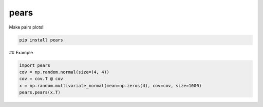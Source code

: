 pears
=====

Make pairs plots!

.. code-block:: bash

   pip install pears


## Example

.. code-block:: python

   import pears
   cov = np.random.normal(size=(4, 4))
   cov = cov.T @ cov
   x = np.random.multivariate_normal(mean=np.zeros(4), cov=cov, size=1000)
   pears.pears(x.T)

.. image:: example.png
